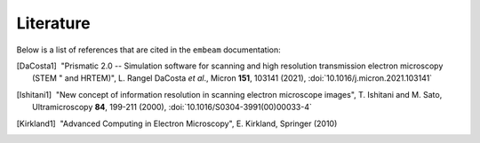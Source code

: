 Literature
==========

Below is a list of references that are cited in the ``embeam`` documentation:

.. [DaCosta1] |nbspc|"Prismatic 2.0 -- Simulation software for scanning and 
	             high resolution transmission electron microscopy (STEM "
		     and HRTEM)", L. Rangel DaCosta *et al*., Micron **151**,
		     103141 (2021), :doi:`10.1016/j.micron.2021.103141`

.. [Ishitani1] |nbspc|"New concept of information resolution in scanning
	              electron microscope images", T. Ishitani and M. Sato,
	              Ultramicroscopy **84**, 199-211 (2000),
	              :doi:`10.1016/S0304-3991(00)00033-4`

.. [Kirkland1] |nbspc|"Advanced Computing in Electron Microscopy", E. Kirkland,
	              Springer (2010)

.. |nbspc| unicode:: U+00A0 .. non-breaking space
